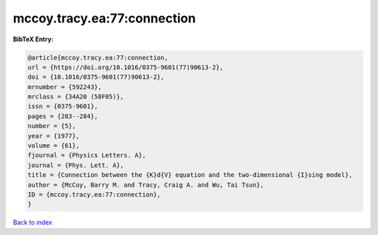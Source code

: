 mccoy.tracy.ea:77:connection
============================

.. :cite:t:`mccoy.tracy.ea:77:connection`

.. bibliography:: ../../All.bib

**BibTeX Entry:**

.. code-block:: bibtex

   @article{mccoy.tracy.ea:77:connection,
   url = {https://doi.org/10.1016/0375-9601(77)90613-2},
   doi = {10.1016/0375-9601(77)90613-2},
   mrnumber = {592243},
   mrclass = {34A20 (58F05)},
   issn = {0375-9601},
   pages = {283--284},
   number = {5},
   year = {1977},
   volume = {61},
   fjournal = {Physics Letters. A},
   journal = {Phys. Lett. A},
   title = {Connection between the {K}d{V} equation and the two-dimensional {I}sing model},
   author = {McCoy, Barry M. and Tracy, Craig A. and Wu, Tai Tsun},
   ID = {mccoy.tracy.ea:77:connection},
   }

`Back to index <../index>`_
